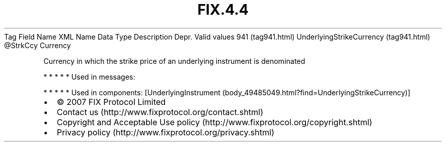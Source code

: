 .TH FIX.4.4 "" "" "Tag #941"
Tag
Field Name
XML Name
Data Type
Description
Depr.
Valid values
941 (tag941.html)
UnderlyingStrikeCurrency (tag941.html)
\@StrkCcy
Currency
.PP
Currency in which the strike price of an underlying instrument is
denominated
.PP
   *   *   *   *   *
Used in messages:
.PP
   *   *   *   *   *
Used in components:
[UnderlyingInstrument (body_49485049.html?find=UnderlyingStrikeCurrency)]

.PD 0
.P
.PD

.PP
.PP
.IP \[bu] 2
© 2007 FIX Protocol Limited
.IP \[bu] 2
Contact us (http://www.fixprotocol.org/contact.shtml)
.IP \[bu] 2
Copyright and Acceptable Use policy (http://www.fixprotocol.org/copyright.shtml)
.IP \[bu] 2
Privacy policy (http://www.fixprotocol.org/privacy.shtml)
